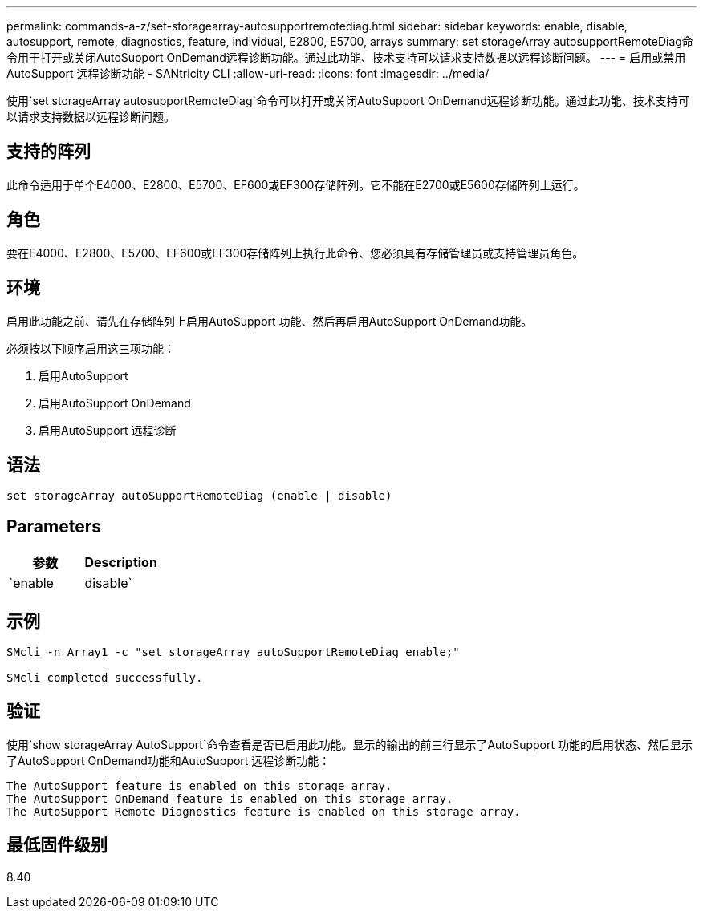 ---
permalink: commands-a-z/set-storagearray-autosupportremotediag.html 
sidebar: sidebar 
keywords: enable, disable, autosupport, remote, diagnostics, feature, individual, E2800, E5700, arrays 
summary: set storageArray autosupportRemoteDiag命令用于打开或关闭AutoSupport OnDemand远程诊断功能。通过此功能、技术支持可以请求支持数据以远程诊断问题。 
---
= 启用或禁用 AutoSupport 远程诊断功能 - SANtricity CLI
:allow-uri-read: 
:icons: font
:imagesdir: ../media/


[role="lead"]
使用`set storageArray autosupportRemoteDiag`命令可以打开或关闭AutoSupport OnDemand远程诊断功能。通过此功能、技术支持可以请求支持数据以远程诊断问题。



== 支持的阵列

此命令适用于单个E4000、E2800、E5700、EF600或EF300存储阵列。它不能在E2700或E5600存储阵列上运行。



== 角色

要在E4000、E2800、E5700、EF600或EF300存储阵列上执行此命令、您必须具有存储管理员或支持管理员角色。



== 环境

启用此功能之前、请先在存储阵列上启用AutoSupport 功能、然后再启用AutoSupport OnDemand功能。

必须按以下顺序启用这三项功能：

. 启用AutoSupport
. 启用AutoSupport OnDemand
. 启用AutoSupport 远程诊断




== 语法

[source, cli]
----
set storageArray autoSupportRemoteDiag (enable | disable)
----


== Parameters

[cols="2*"]
|===
| 参数 | Description 


 a| 
`enable | disable`
 a| 
允许用户启用或禁用AutoSupport 远程诊断功能。如果禁用了AutoSupport 和AutoSupport OnDemand、则enable操作将出错并要求用户先启用它们。

|===


== 示例

[listing]
----

SMcli -n Array1 -c "set storageArray autoSupportRemoteDiag enable;"

SMcli completed successfully.
----


== 验证

使用`show storageArray AutoSupport`命令查看是否已启用此功能。显示的输出的前三行显示了AutoSupport 功能的启用状态、然后显示了AutoSupport OnDemand功能和AutoSupport 远程诊断功能：

[listing]
----
The AutoSupport feature is enabled on this storage array.
The AutoSupport OnDemand feature is enabled on this storage array.
The AutoSupport Remote Diagnostics feature is enabled on this storage array.
----


== 最低固件级别

8.40
